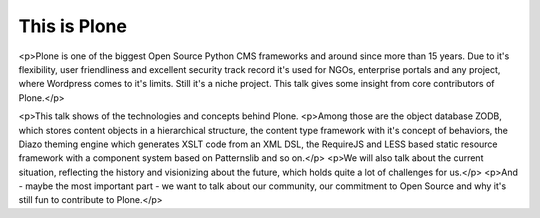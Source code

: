 
This is Plone
=============

<p>Plone is one of the biggest Open Source Python CMS frameworks and around since more than 15 years.
Due to it's flexibility, user friendliness and excellent security track record it's used for NGOs, enterprise portals and any project, where Wordpress comes to it's limits. Still it's a niche project.
This talk gives some insight from core contributors of Plone.</p>


<p>This talk shows of the technologies and concepts behind Plone.
<p>Among those are the object database ZODB, which stores content objects in a hierarchical structure, the content type framework with it's concept of behaviors, the Diazo theming engine which generates XSLT code from an XML DSL, the RequireJS and LESS based static resource framework with a component system based on Patternslib and so on.</p>
<p>We will also talk about the current situation, reflecting the history and visionizing about the future, which holds quite a lot of challenges for us.</p>
<p>And - maybe the most important part - we want to talk about our community, our commitment to Open Source and why it's still fun to contribute to Plone.</p>






